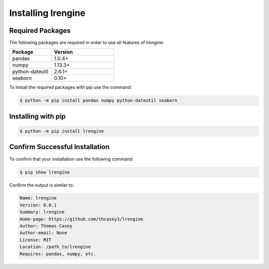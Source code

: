 .. |lrengineGitLink| raw:: html

   <a href="https://github.com/thcasey3/lrengine" target="_blank"> lrengine </a>


===================
Installing lrengine
===================

Required Packages
=================
The following packages are required in order to use all features of lrengine:

.. list-table::
   :widths: 40 60

   * - **Package**
     - **Version**
   * - pandas
     - 1.0.4+
   * - numpy
     - 1.13.3+
   * - python-dateutil
     - 2.6.1+
   * - seaborn
     - 0.10+


To install the required packages with pip use the command:

.. code-block:: bash

   $ python -m pip install pandas numpy python-dateutil seaborn


.. _installing:

Installing with pip
===================

.. code-block:: bash

   $ python -m pip install lrengine


Confirm Successful Installation
===============================
To confirm that your installation use the following command:

.. code-block:: bash

    $ pip show lrengine

Confirm the output is similar to:

.. code-block:: bash

    Name: lrengine
    Version: 0.0.1
    Summary: lrengine
    Home-page: https://github.com/thcasey3/lrengine
    Author: Thomas Casey
    Author-email: None
    License: MIT
    Location: /path_to/lrengine
    Requires: pandas, numpy, etc.

